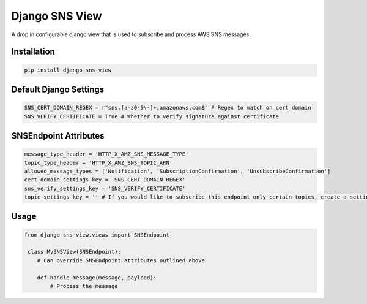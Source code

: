   
================
Django SNS View
================

A drop in configurable django view that is used to subscribe and process AWS SNS messages. 

Installation
------------

.. code-block:: python

   pip install django-sns-view


Default Django Settings
----------------------
.. code-block:: python

  SNS_CERT_DOMAIN_REGEX = r"sns.[a-z0-9\-]+.amazonaws.com$" # Regex to match on cert domain
  SNS_VERIFY_CERTIFICATE = True # Whether to verify signature against certificate

SNSEndpoint Attributes
----------------------
.. code-block:: python

    message_type_header = 'HTTP_X_AMZ_SNS_MESSAGE_TYPE'
    topic_type_header = 'HTTP_X_AMZ_SNS_TOPIC_ARN'
    allowed_message_types = ['Notification', 'SubscriptionConfirmation', 'UnsubscribeConfirmation']
    cert_domain_settings_key = 'SNS_CERT_DOMAIN_REGEX'
    sns_verify_settings_key = 'SNS_VERIFY_CERTIFICATE'
    topic_settings_key = '' # If you would like to subscribe this endpoint only certain topics, create a setting containing a list of topics that are allowed.  

Usage
-----------
.. code-block:: python

   from django-sns-view.views import SNSEndpoint

    class MySNSView(SNSEndpoint):
       # Can override SNSEndpoint attributes outlined above

       def handle_message(message, payload):
           # Process the message